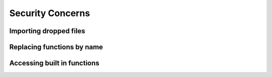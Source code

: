 Security Concerns
====================

Importing dropped files
--------------------------

Replacing functions by name
------------------------------

Accessing built in functions
-------------------------------

